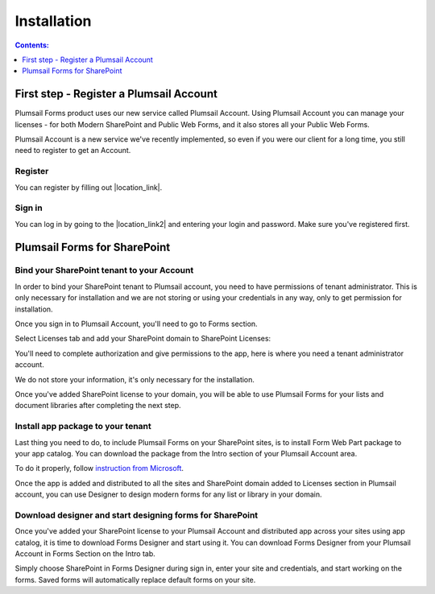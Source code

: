 Installation
==================================================

.. contents:: Contents:
 :local:
 :depth: 1

First step - Register a Plumsail Account
--------------------------------------------------
Plumsail Forms product uses our new service called Plumsail Account. Using Plumsail Account you can manage your licenses - for both Modern SharePoint and Public Web Forms, 
and it also stores all your Public Web Forms. 

Plumsail Account is a new service we've recently implemented, so even if you were our client for a long time, you still need to register to get an Account. 

Register
**************************************************
You can register by filling out |location_link|.

.. |location_link| raw:: html

   <a href="https://auth.plumsail.com/account/register?ReturnUrl=http://account.plumsail.com/" target="_blank">this small form here</a>

Sign in
**************************************************
You can log in by going to the |location_link2| and entering your login and password. Make sure you've registered first.

.. |location_link2| raw:: html

   <a href="https://auth.plumsail.com/account/login" target="_blank">following page</a>

Plumsail Forms for SharePoint 
--------------------------------------------------

Bind your SharePoint tenant to your Account
**************************************************
In order to bind your SharePoint tenant to Plumsail account, you need to have permissions of tenant administrator. 
This is only necessary for installation and we are not storing or using your credentials in any way, only to get permission for installation.

Once you sign in to Plumsail Account, you'll need to go to Forms section. 

|pic1|

.. |pic1| image:: /images/SPlicense/PlumsailAccount.png
   :alt: Plumsail Account

Select Licenses tab and add your SharePoint domain to SharePoint Licenses:


|pic2|

.. |pic2| image:: /images/SPlicense/AddLicense.png
   :alt: Forms Licenses

You'll need to complete authorization and give permissions to the app, here is where you need a tenant administrator account. 

We do not store your information, it's only necessary for the installation. 

|pic3|

.. |pic3| image:: /images/SPlicense/LicenseAdded.png
   :alt: Domain Added

Once you've added SharePoint license to your domain, you will be able to use Plumsail Forms for your lists and document libraries after completing the next step.

Install app package to your tenant
**************************************************
Last thing you need to do, to include Plumsail Forms on your SharePoint sites, 
is to install Form Web Part package to your app catalog. You can download the package from the Intro section of your Plumsail Account area. 

To do it properly, follow `instruction from Microsoft <https://support.office.com/en-us/article/Use-the-App-Catalog-to-make-custom-business-apps-available-for-your-SharePoint-Online-environment-0b6ab336-8b83-423f-a06b-bcc52861cba0>`_.

|pic4|

.. |pic4| image:: /images/appcatalog/UploadForms.png
   :alt: App Catalog

Once the app is added and distributed to all the sites and SharePoint domain added to Licenses section in Plumsail account, you can use Designer to design modern forms for any list or library in your domain.

Download designer and start designing forms for SharePoint
***********************************************************
Once you've added your SharePoint license to your Plumsail Account and distributed app across your sites using app catalog, 
it is time to download Forms Designer and start using it. You can download Forms Designer from your Plumsail Account in Forms Section on the Intro tab.

Simply choose SharePoint in Forms Designer during sign in, enter your site and credentials, and start working on the forms.
Saved forms will automatically replace default forms on your site.